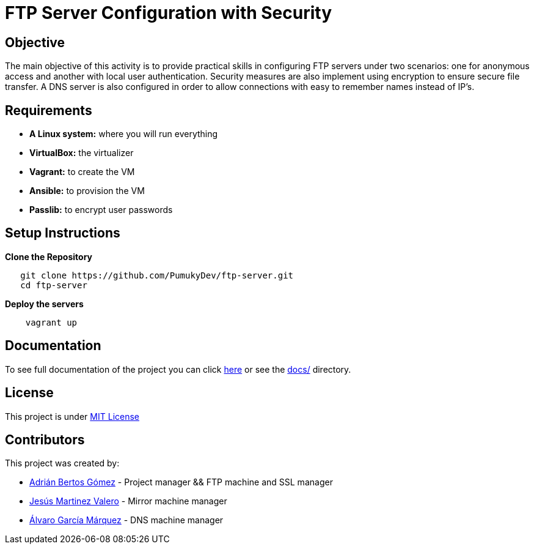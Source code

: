 = FTP Server Configuration with Security

== Objective

The main objective of this activity is to provide practical skills in configuring FTP servers under two scenarios:
one for anonymous access and another with local user authentication. Security measures are also implement using encryption to ensure secure file transfer. A DNS server is also configured in order to allow connections with easy to remember names instead of IP's.

== Requirements

* *A Linux system:* where you will run everything
* *VirtualBox:* the virtualizer
* *Vagrant:* to create the VM
* *Ansible:* to provision the VM
* *Passlib:* to encrypt user passwords

== Setup Instructions

*Clone the Repository*

[source,bash]
----
   git clone https://github.com/PumukyDev/ftp-server.git
   cd ftp-server
----

*Deploy the servers*

[source,bash]
----
    vagrant up
----

== Documentation

To see full documentation of the project you can click link:https://github.com/PumukyDev/ftp-server/blob/gh-pages/ebook.pdf[here] or see the link:https://github.com/PumukyDev/ftp-server/tree/main/docs[docs/] directory.

== License

This project is under link:https://github.com/PumukyDev/ftp-server/blob/main/LICENSE[MIT License]

== Contributors

This project was created by:

* link:https://github.com/PumukyDev[Adrián Bertos Gómez] - Project manager && FTP machine and SSL manager
* link:https://github.com/valerobass[Jesús Martinez Valero] - Mirror machine manager
* link:https://github.com/Alvarogm27[Álvaro García Márquez] - DNS machine manager

